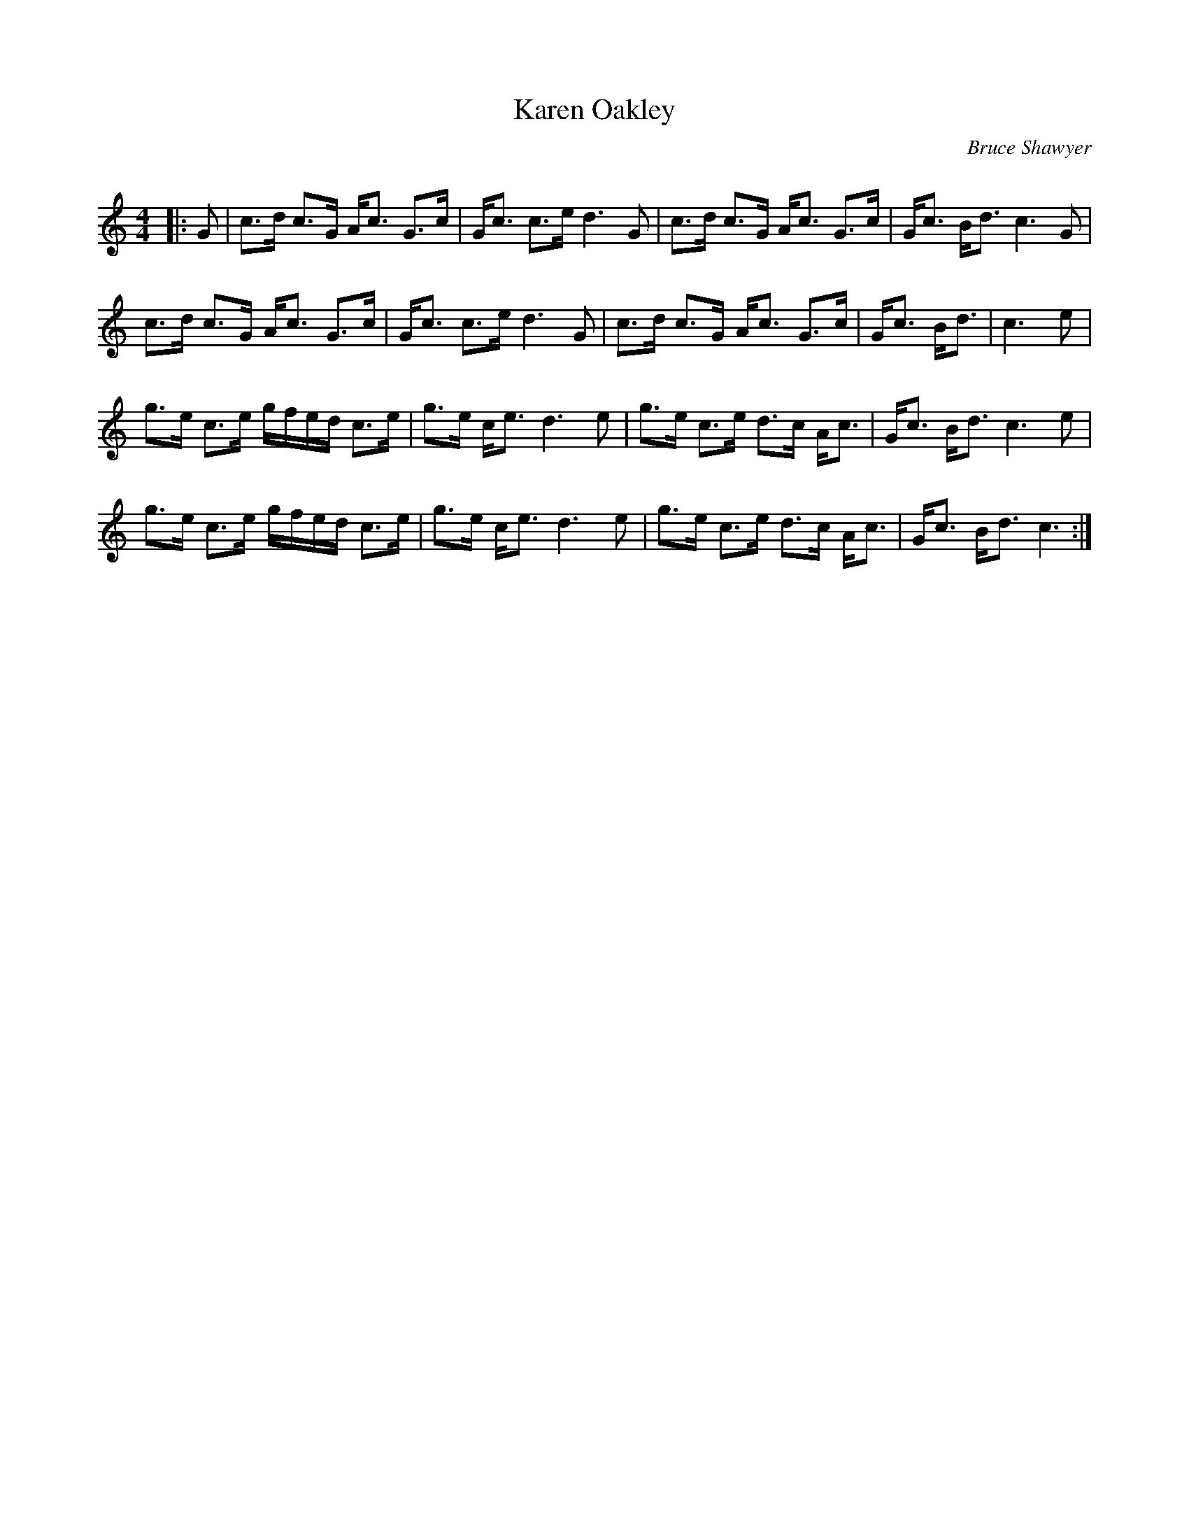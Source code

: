 X:1
T: Karen Oakley
C: Bruce Shawyer
R:Strathspey
Q:128
K:C
M:4/4
L:1/16
|:G2|c3d c3G Ac3 G3c|Gc3 c3e d6G2|c3d c3G Ac3 G3c|Gc3 Bd3 c6G2|
c3d c3G Ac3 G3c|Gc3 c3e d6G2|c3d c3G Ac3 G3c|Gc3 Bd3|c6e2|
g3e c3e gfed c3e|g3e ce3 d6e2|g3e c3e d3c Ac3|Gc3 Bd3 c6e2|
g3e c3e gfed c3e|g3e ce3 d6e2|g3e c3e d3c Ac3|Gc3 Bd3 c6:|
